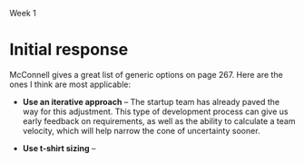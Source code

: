Week 1

#+OPTIONS: num:nil toc:nil author:nil timestamp:nil creator:nil

* Setup                                                            :noexport:
  This is a role-playing assignment designed to simulate the launch of a principled negotiation
  process between a customer (Columbia) and a software contractor (JSI). The discussion aims to
  discover where the points of flexibility appear in both the problem and solution spaces. The
  purpose of this discussion is not to develop a new estimate for the project. Rather, the principle
  aim is to:

  (a)  Define a short-list of prioritized project functions, features, and attributes (reqts) that
  will meet Columbia’s needs

  (b) Define a list of feasible development and delivery (tech) options that JDI will implement to
  meet project needs

  (c) Agree to mutually acceptable prioritized requirements and technical options to reduce the
  “cone of uncertainty”.

  Comment: This problem-solving exercise represents the first significant step exposing the key
  points of flexibility, namely, Columbia’s prioritized needs, and JDI’s technical options. The next
  steps (which you are not being asked to explore) are to reduce project uncertainties wherever
  possible, develop a new estimate, and make a mutual commitment to plan the project.

  Discussion Teams and Threads

  The class will be organized into discussion teams (A, B, C, etc.), each with a designated captain,
  and each divided into two sub-teams:

  + Non-Technical Sub-Team: The customer and users driven by user and customer needs
  + Technical Sub-Team: The SPM, requirements, architect, and development leads by technical
    solution options

  Note that senior management and the head of marketing, though stakeholders, have not been included
  in this exercise.

  Three discussion threads will be set up for each team by your instructor: one for each sub-team and
  a third “negotiation” thread to be used for the purpose of converging on a consensus:

  1. During the first day or two of this week everyone needs to become thoroughly familiar with the
     principled negotiation process as well as Columbia’s requirements and contract (below) [review
     Ch 23 and key points];
 2. By Thursday midnight each sub-team should have agreed and discussed where they believe their
    flexibilities lay: a. The non-technical sub-team is to determine Columbia’s project priorities
    b. The technical sub-team is to identify feasible development and delivery options

 3. Over the subsequent three (3) days the sub-teams are to review each others’ areas of
    flexibility, identify consistencies and inconsistencies between priorities and options, achieve
    consensus if possible, and but identify unresolved issues as “pending” problems. By Sunday
    evening (say by 8 pm) the sub-teams should complete this phase of their work.

 4. The appointed team captain is to post a “consolidated” result from these inputs by Sunday
    midnight or Monday noon at the latest.

* Team B1 assignment                                               :noexport:
  Your main challenge will be to predict areas where you will be able to provide technical options
  to fit customer/user priorities.
  
* Initial response
  McConnell gives a great list of generic options on page 267.  Here are the ones I think are most
  applicable:

  - *Use an iterative approach* -- The startup team has already paved the way for this adjustment.
    This type of development process can give us early feedback on requirements, as well as the
    ability to calculate a team velocity, which will help narrow the cone of uncertainty sooner.

  - *Use t-shirt sizing* -- 
